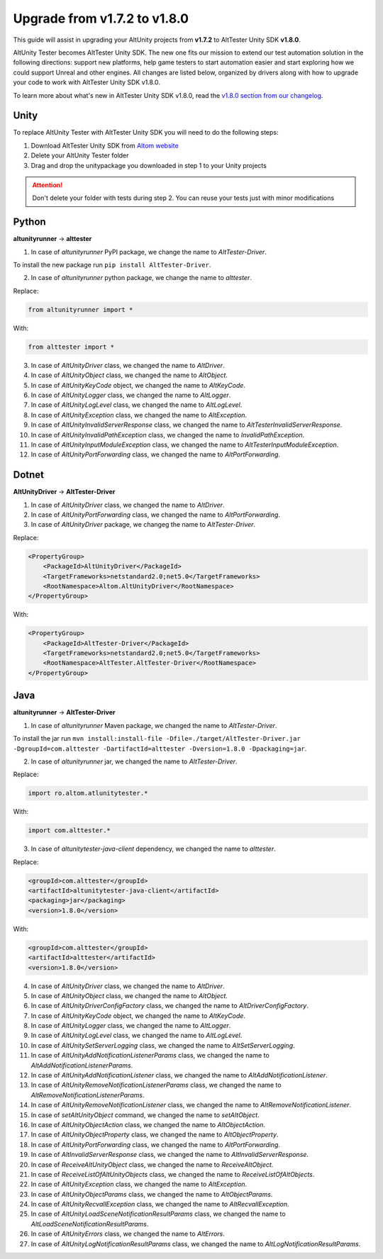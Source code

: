 Upgrade from v1.7.2 to v1.8.0
=============================

This guide will assist in upgrading your AltUnity projects from **v1.7.2** to AltTester Unity SDK **v1.8.0**.

AltUnity Tester becomes AltTester Unity SDK. The new one fits our mission to extend our test automation solution in the following directions:
support new platforms, help game testers to start automation easier and start exploring how we could support Unreal and other engines.
All changes are listed below, organized by drivers along with how to upgrade
your code to work with AltTester Unity SDK v1.8.0.

To learn more about what's new in AltTester Unity SDK v1.8.0, read the
`v1.8.0 section from our changelog <https://github.com/alttester/AltTester-Unity-SDK/blob/development/CHANGELOG.md>`_.


Unity
-----

To replace AltUnity Tester with AltTester Unity SDK you will need to do the following steps:

1. Download AltTester Unity SDK from `Altom website <https://altom.com/app/uploads/AltTester/sdks/AltTester.unitypackage>`_
2. Delete your AltUnity Tester folder
3. Drag and drop the unitypackage you downloaded in step 1 to your Unity projects

.. attention::
   Don't delete your folder with tests during step 2. You can reuse your tests just with minor modifications

Python
------
**altunityrunner**  →  **alttester**

1. In case of `altunityrunner` PyPI package, we change the name to `AltTester-Driver`.

To install the new package run ``pip install AltTester-Driver``.

2. In case of `altunityrunner` python package, we change the name to `alttester`.

Replace:

.. code-block:: Python

    from altunityrunner import *

With:

.. code-block:: Python

    from alttester import *

3. In case of `AltUnityDriver` class, we changed the name to `AltDriver`.
4. In case of `AltUnityObject` class, we changed the name to `AltObject`.
5. In case of `AltUnityKeyCode` object, we changed the name to `AltKeyCode`.
6. In case of `AltUnityLogger` class, we changed the name to `AltLogger`.
7. In case of `AltUnityLogLevel` class, we changed the name to `AltLogLevel`.
8. In case of `AltUnityException` class, we changed the name to `AltException`.
9. In case of `AltUnityInvalidServerResponse` class, we changed the name to `AltTesterInvalidServerResponse`.
10. In case of `AltUnityInvalidPathException` class, we changed the name to `InvalidPathException`.
11. In case of `AltUnityInputModuleException` class, we changed the name to `AltTesterInputModuleException`.
12. In case of `AltUnityPortForwarding` class, we changed the name to `AltPortForwarding`.

Dotnet
------
**AltUnityDriver**  →  **AltTester-Driver**

1. In case of `AltUnityDriver` class, we changed the name to `AltDriver`.
2. In case of `AltUnityPortForwarding` class, we changed the name to `AltPortForwarding`.
3. In case of `AltUnityDriver` package, we changeg the name to `AltTester-Driver`.

Replace:

.. code-block:: C#

    <PropertyGroup>
        <PackageId>AltUnityDriver</PackageId>
        <TargetFrameworks>netstandard2.0;net5.0</TargetFrameworks>
        <RootNamespace>Altom.AltUnityDriver</RootNamespace>
    </PropertyGroup>

With:

.. code-block:: C#

    <PropertyGroup>
        <PackageId>AltTester-Driver</PackageId>
        <TargetFrameworks>netstandard2.0;net5.0</TargetFrameworks>
        <RootNamespace>AltTester.AltTester-Driver</RootNamespace>
    </PropertyGroup>
    
Java
----
**altunityrunner**  →  **AltTester-Driver**

1. In case of `altunityrunner` Maven package, we changed the name to `AltTester-Driver`.

To install the jar run ``mvn install:install-file -Dfile=./target/AltTester-Driver.jar -DgroupId=com.alttester -DartifactId=alttester -Dversion=1.8.0 -Dpackaging=jar``.

2. In case of  `altunityrunner` jar, we changed the name to `AltTester-Driver`.

Replace:

.. code-block:: Java

    import ro.altom.atlunitytester.*

With:

.. code-block:: Java
    
    import com.alttester.*

3. In case of `altunitytester-java-client` dependency, we changed the name to `alttester`.

Replace:

.. code-block:: java

    <groupId>com.alttester</groupId>
    <artifactId>altunitytester-java-client</artifactId>
    <packaging>jar</packaging>
    <version>1.8.0</version>

With:

.. code-block:: java

    <groupId>com.alttester</groupId>
    <artifactId>alttester</artifactId>
    <version>1.8.0</version>

4. In case of `AltUnityDriver` class, we changed the name to `AltDriver`.
5. In case of `AltUnityObject` class, we changed the name to `AltObject`.
6. In case of `AltUnityDriverConfigFactory` class, we changed the name to `AltDriverConfigFactory`.
7. In case of `AltUnityKeyCode` object, we changed the name to `AltKeyCode`.
8. In case of `AltUnityLogger` class, we changed the name to `AltLogger`.
9. In case of `AltUnityLogLevel` class, we changed the name to `AltLogLevel`.
10. In case of `AltUnitySetServerLogging` class, we changed the name to `AltSetServerLogging`.
11. In case of `AltUnityAddNotificationListenerParams` class, we changed the name to `AltAddNotificationListenerParams`.
12. In case of `AltUnityAddNotificationListener` class, we changed the name to `AltAddNotificationListener`.
13. In case of `AltUnityRemoveNotificationListenerParams` class, we changed the name to `AltRemoveNotificationListenerParams`.
14. In case of `AltUnityRemoveNotificationListener` class, we changed the name to `AltRemoveNotificationListener`.
15. In case of `setAltUnityObject` command, we changed the name to `setAltObject`.
16. In case of `AltUnityObjectAction` class, we changed the name to `AltObjectAction`.
17. In case of `AltUnityObjectProperty` class, we changed the name to `AltObjectProperty`.
18. In case of `AltUnityPortForwarding` class, we changed the name to `AltPortForwarding`.
19. In case of `AltInvalidServerResponse` class, we changed the name to `AltInvalidServerResponse`.
20. In case of `ReceiveAltUnityObject` class, we changed the name to `ReceiveAltObject`.
21. In case of `ReceiveListOfAltUnityObjects` class, we changed the name to `ReceiveListOfAltObjects`.
22. In case of `AltUnityException` class, we changed the name to `AltException`.
23. In case of `AltUnityObjectParams` class, we changed the name to `AltObjectParams`.
24. In case of `AltUnityRecvallException` class, we changed the name to `AltRecvallException`.
25. In case of `AltUnityLoadSceneNotificationResultParams` class, we changed the name to `AltLoadSceneNotificationResultParams`.
26. In case of `AltUnityErrors` class, we changed the name to `AltErrors`.
27. In case of `AltUnityLogNotificationResultParams` class, we changed the name to `AltLogNotificationResultParams`.